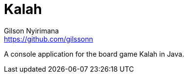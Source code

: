 = Kalah
Gilson Nyirimana <https://github.com/gilssonn>

A console application for the board game Kalah in Java.